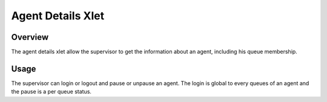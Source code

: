 .. index:: Agent details

******************
Agent Details Xlet
******************

Overview
========

The agent details xlet allow the supervisor to get the information about an agent, including his
queue membership.

.. figure:: /cti_client/images/cti_client_agent_details.png

Usage
=====

The supervisor can login or logout and pause or unpause an agent. The login is global to every
queues of an agent and the pause is a per queue status.
